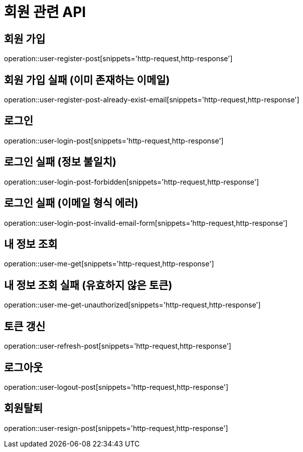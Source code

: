 = 회원 관련 API

== 회원 가입

operation::user-register-post[snippets='http-request,http-response']

== 회원 가입 실패 (이미 존재하는 이메일)

operation::user-register-post-already-exist-email[snippets='http-request,http-response']

== 로그인

operation::user-login-post[snippets='http-request,http-response']

== 로그인 실패 (정보 불일치)

operation::user-login-post-forbidden[snippets='http-request,http-response']

== 로그인 실패 (이메일 형식 에러)

operation::user-login-post-invalid-email-form[snippets='http-request,http-response']

== 내 정보 조회

operation::user-me-get[snippets='http-request,http-response']

== 내 정보 조회 실패 (유효하지 않은 토큰)

operation::user-me-get-unauthorized[snippets='http-request,http-response']

== 토큰 갱신

operation::user-refresh-post[snippets='http-request,http-response']

== 로그아웃

operation::user-logout-post[snippets='http-request,http-response']

== 회원탈퇴

operation::user-resign-post[snippets='http-request,http-response']